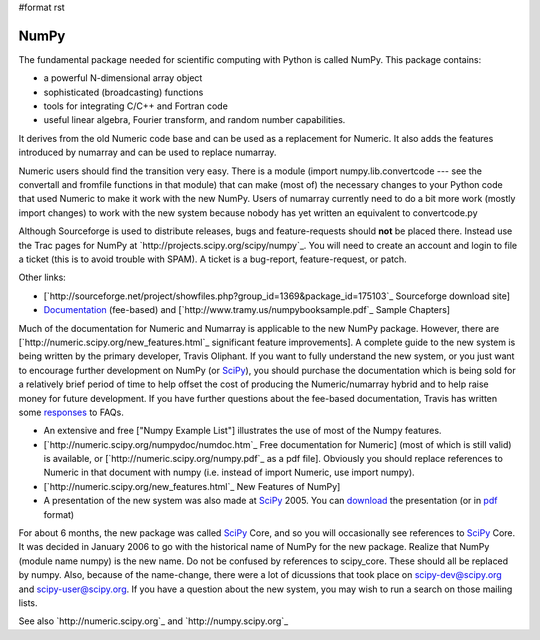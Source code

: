 #format rst

NumPy
=====

The fundamental package needed for scientific computing with Python is called NumPy. This package contains:

* a powerful N-dimensional array object

* sophisticated (broadcasting) functions

* tools for integrating C/C++ and Fortran code

* useful linear algebra, Fourier transform, and random number capabilities.

It derives from the old Numeric code base and can be used as a replacement for Numeric. It also adds the features introduced by numarray and can be used to replace numarray.

Numeric users should find the transition very easy.  There is a module (import numpy.lib.convertcode --- see the convertall and fromfile functions in that module) that can make (most of) the necessary changes to your Python code that used Numeric to make it work with the new NumPy.  Users of numarray currently need to do a bit more work (mostly import changes) to work with the new system because nobody has yet written an equivalent to convertcode.py

Although Sourceforge is used to distribute releases, bugs and feature-requests should **not** be placed there.  Instead use the Trac pages for NumPy at `http://projects.scipy.org/scipy/numpy`_.  You will need to create an account and login to file a ticket (this is to avoid trouble with SPAM).  A ticket is a bug-report, feature-request, or patch.

Other links:

* [`http://sourceforge.net/project/showfiles.php?group_id=1369&package_id=175103`_  Sourceforge download site]

* `Documentation <http://www.trelgol.com/>`_ (fee-based) and [`http://www.tramy.us/numpybooksample.pdf`_ Sample Chapters]

Much of the documentation for Numeric and Numarray is applicable to the new NumPy package.  However, there are [`http://numeric.scipy.org/new_features.html`_ significant feature improvements].  A complete guide to the new system is being written by the primary developer, Travis Oliphant.  If you want to fully understand the new system, or you just want to encourage further development on NumPy (or SciPy_), you should purchase the documentation which is being sold for a relatively brief period of time to help offset the cost of producing the Numeric/numarray hybrid and to help raise money for future development.   If you have further questions about the fee-based documentation, Travis has written some `responses <http://www.tramy.us/FAQ.html>`_ to FAQs.

* An extensive and free ["Numpy Example List"] illustrates the use of most of the Numpy features.

* [`http://numeric.scipy.org/numpydoc/numdoc.htm`_ Free documentation for Numeric] (most of which is still valid) is available, or [`http://numeric.scipy.org/numpy.pdf`_ as a pdf file].   Obviously you should replace references to Numeric in that document with numpy (i.e. instead of import Numeric, use import numpy).

* [`http://numeric.scipy.org/new_features.html`_ New Features of NumPy]

* A presentation of the new system was also made at SciPy_ 2005.  You can `download <http://www.scipy.org/wikis/scipy05/presentations/scipy_core_2005.ppt/download>`_ the presentation (or in `pdf <http://www.scipy.org/wikis/scipy05/presentations/scipy_2005_bas.pdf/download>`_ format)

For about 6 months, the new package was called SciPy_ Core, and so you will occasionally see references to SciPy_ Core.   It was decided in January 2006 to go with the historical name of NumPy for the new package.  Realize that NumPy (module name numpy) is the new name.   Do not be confused by references to scipy_core.  These should all be replaced by numpy.  Also, because of the name-change, there were a lot of dicussions that took place on `scipy-dev@scipy.org`_ and `scipy-user@scipy.org`_.  If you have a question about the new system, you may wish to run a search on those mailing lists.

See also `http://numeric.scipy.org`_ and `http://numpy.scipy.org`_

.. ############################################################################

.. _SciPy: ../SciPy

.. _scipy-dev@scipy.org: mailto:scipy-dev@scipy.org

.. _scipy-user@scipy.org: mailto:scipy-user@scipy.org

